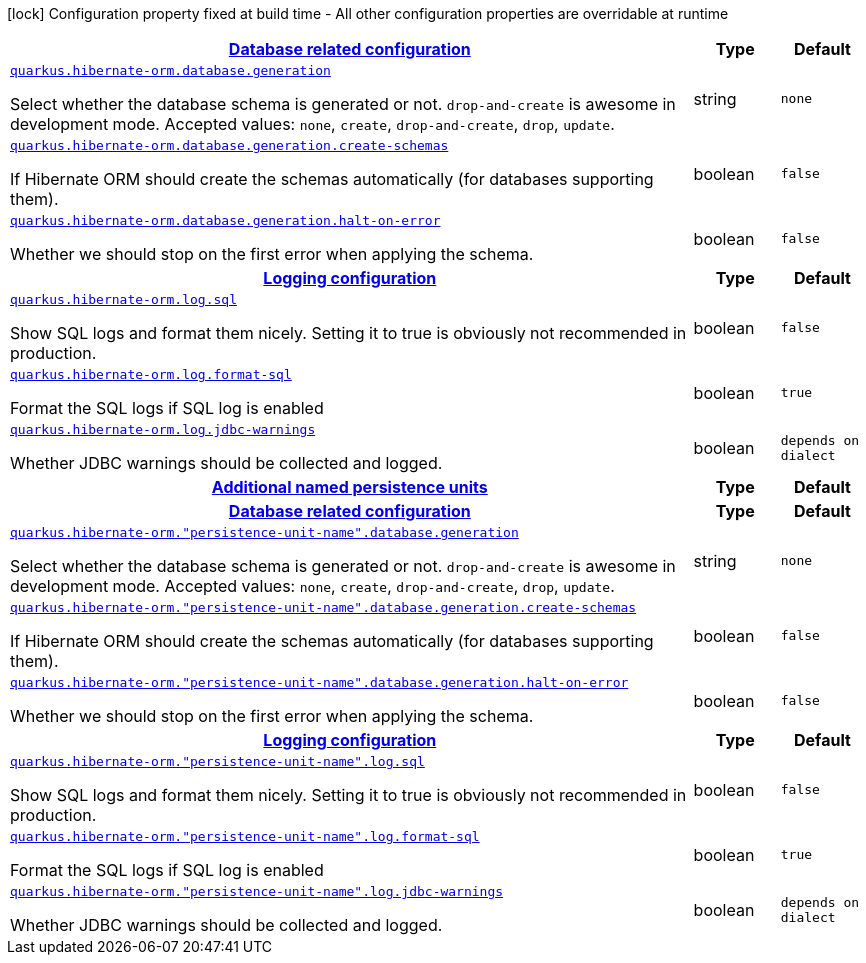 [.configuration-legend]
icon:lock[title=Fixed at build time] Configuration property fixed at build time - All other configuration properties are overridable at runtime
[.configuration-reference, cols="80,.^10,.^10"]
|===

h|[[quarkus-hibernate-orm-hibernate-orm-runtime-config_quarkus.hibernate-orm.database-database-related-configuration]]link:#quarkus-hibernate-orm-hibernate-orm-runtime-config_quarkus.hibernate-orm.database-database-related-configuration[Database related configuration]

h|Type
h|Default

a| [[quarkus-hibernate-orm-hibernate-orm-runtime-config_quarkus.hibernate-orm.database.generation]]`link:#quarkus-hibernate-orm-hibernate-orm-runtime-config_quarkus.hibernate-orm.database.generation[quarkus.hibernate-orm.database.generation]`

[.description]
--
Select whether the database schema is generated or not. `drop-and-create` is awesome in development mode. Accepted values: `none`, `create`, `drop-and-create`, `drop`, `update`.
--|string 
|`none`


a| [[quarkus-hibernate-orm-hibernate-orm-runtime-config_quarkus.hibernate-orm.database.generation.create-schemas]]`link:#quarkus-hibernate-orm-hibernate-orm-runtime-config_quarkus.hibernate-orm.database.generation.create-schemas[quarkus.hibernate-orm.database.generation.create-schemas]`

[.description]
--
If Hibernate ORM should create the schemas automatically (for databases supporting them).
--|boolean 
|`false`


a| [[quarkus-hibernate-orm-hibernate-orm-runtime-config_quarkus.hibernate-orm.database.generation.halt-on-error]]`link:#quarkus-hibernate-orm-hibernate-orm-runtime-config_quarkus.hibernate-orm.database.generation.halt-on-error[quarkus.hibernate-orm.database.generation.halt-on-error]`

[.description]
--
Whether we should stop on the first error when applying the schema.
--|boolean 
|`false`


h|[[quarkus-hibernate-orm-hibernate-orm-runtime-config_quarkus.hibernate-orm.log-logging-configuration]]link:#quarkus-hibernate-orm-hibernate-orm-runtime-config_quarkus.hibernate-orm.log-logging-configuration[Logging configuration]

h|Type
h|Default

a| [[quarkus-hibernate-orm-hibernate-orm-runtime-config_quarkus.hibernate-orm.log.sql]]`link:#quarkus-hibernate-orm-hibernate-orm-runtime-config_quarkus.hibernate-orm.log.sql[quarkus.hibernate-orm.log.sql]`

[.description]
--
Show SQL logs and format them nicely. 
 Setting it to true is obviously not recommended in production.
--|boolean 
|`false`


a| [[quarkus-hibernate-orm-hibernate-orm-runtime-config_quarkus.hibernate-orm.log.format-sql]]`link:#quarkus-hibernate-orm-hibernate-orm-runtime-config_quarkus.hibernate-orm.log.format-sql[quarkus.hibernate-orm.log.format-sql]`

[.description]
--
Format the SQL logs if SQL log is enabled
--|boolean 
|`true`


a| [[quarkus-hibernate-orm-hibernate-orm-runtime-config_quarkus.hibernate-orm.log.jdbc-warnings]]`link:#quarkus-hibernate-orm-hibernate-orm-runtime-config_quarkus.hibernate-orm.log.jdbc-warnings[quarkus.hibernate-orm.log.jdbc-warnings]`

[.description]
--
Whether JDBC warnings should be collected and logged.
--|boolean 
|`depends on dialect`


h|[[quarkus-hibernate-orm-hibernate-orm-runtime-config_quarkus.hibernate-orm.persistence-units-additional-named-persistence-units]]link:#quarkus-hibernate-orm-hibernate-orm-runtime-config_quarkus.hibernate-orm.persistence-units-additional-named-persistence-units[Additional named persistence units]

h|Type
h|Default

h|[[quarkus-hibernate-orm-hibernate-orm-runtime-config_quarkus.hibernate-orm.-persistence-unit-name-.database-database-related-configuration]]link:#quarkus-hibernate-orm-hibernate-orm-runtime-config_quarkus.hibernate-orm.-persistence-unit-name-.database-database-related-configuration[Database related configuration]

h|Type
h|Default

a| [[quarkus-hibernate-orm-hibernate-orm-runtime-config_quarkus.hibernate-orm.-persistence-unit-name-.database.generation]]`link:#quarkus-hibernate-orm-hibernate-orm-runtime-config_quarkus.hibernate-orm.-persistence-unit-name-.database.generation[quarkus.hibernate-orm."persistence-unit-name".database.generation]`

[.description]
--
Select whether the database schema is generated or not. `drop-and-create` is awesome in development mode. Accepted values: `none`, `create`, `drop-and-create`, `drop`, `update`.
--|string 
|`none`


a| [[quarkus-hibernate-orm-hibernate-orm-runtime-config_quarkus.hibernate-orm.-persistence-unit-name-.database.generation.create-schemas]]`link:#quarkus-hibernate-orm-hibernate-orm-runtime-config_quarkus.hibernate-orm.-persistence-unit-name-.database.generation.create-schemas[quarkus.hibernate-orm."persistence-unit-name".database.generation.create-schemas]`

[.description]
--
If Hibernate ORM should create the schemas automatically (for databases supporting them).
--|boolean 
|`false`


a| [[quarkus-hibernate-orm-hibernate-orm-runtime-config_quarkus.hibernate-orm.-persistence-unit-name-.database.generation.halt-on-error]]`link:#quarkus-hibernate-orm-hibernate-orm-runtime-config_quarkus.hibernate-orm.-persistence-unit-name-.database.generation.halt-on-error[quarkus.hibernate-orm."persistence-unit-name".database.generation.halt-on-error]`

[.description]
--
Whether we should stop on the first error when applying the schema.
--|boolean 
|`false`


h|[[quarkus-hibernate-orm-hibernate-orm-runtime-config_quarkus.hibernate-orm.-persistence-unit-name-.log-logging-configuration]]link:#quarkus-hibernate-orm-hibernate-orm-runtime-config_quarkus.hibernate-orm.-persistence-unit-name-.log-logging-configuration[Logging configuration]

h|Type
h|Default

a| [[quarkus-hibernate-orm-hibernate-orm-runtime-config_quarkus.hibernate-orm.-persistence-unit-name-.log.sql]]`link:#quarkus-hibernate-orm-hibernate-orm-runtime-config_quarkus.hibernate-orm.-persistence-unit-name-.log.sql[quarkus.hibernate-orm."persistence-unit-name".log.sql]`

[.description]
--
Show SQL logs and format them nicely. 
 Setting it to true is obviously not recommended in production.
--|boolean 
|`false`


a| [[quarkus-hibernate-orm-hibernate-orm-runtime-config_quarkus.hibernate-orm.-persistence-unit-name-.log.format-sql]]`link:#quarkus-hibernate-orm-hibernate-orm-runtime-config_quarkus.hibernate-orm.-persistence-unit-name-.log.format-sql[quarkus.hibernate-orm."persistence-unit-name".log.format-sql]`

[.description]
--
Format the SQL logs if SQL log is enabled
--|boolean 
|`true`


a| [[quarkus-hibernate-orm-hibernate-orm-runtime-config_quarkus.hibernate-orm.-persistence-unit-name-.log.jdbc-warnings]]`link:#quarkus-hibernate-orm-hibernate-orm-runtime-config_quarkus.hibernate-orm.-persistence-unit-name-.log.jdbc-warnings[quarkus.hibernate-orm."persistence-unit-name".log.jdbc-warnings]`

[.description]
--
Whether JDBC warnings should be collected and logged.
--|boolean 
|`depends on dialect`

|===